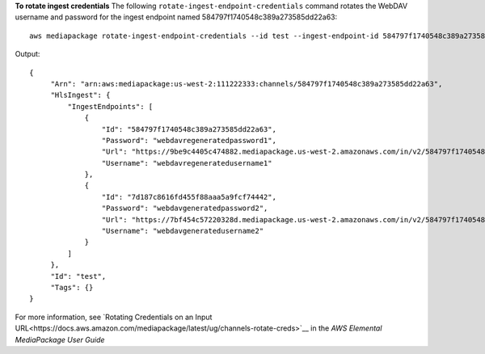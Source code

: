 **To rotate ingest credentials**
The following ``rotate-ingest-endpoint-credentials`` command rotates the WebDAV username and password for the ingest endpoint named 584797f1740548c389a273585dd22a63::
    aws mediapackage rotate-ingest-endpoint-credentials --id test --ingest-endpoint-id 584797f1740548c389a273585dd22a63
Output::

 {      "Arn": "arn:aws:mediapackage:us-west-2:111222333:channels/584797f1740548c389a273585dd22a63",      "HlsIngest": {          "IngestEndpoints": [              {                  "Id": "584797f1740548c389a273585dd22a63",                  "Password": "webdavregeneratedpassword1",                  "Url": "https://9be9c4405c474882.mediapackage.us-west-2.amazonaws.com/in/v2/584797f1740548c389a273585dd22a63/584797f1740548c389a273585dd22a63/channel",                  "Username": "webdavregeneratedusername1"              },              {                  "Id": "7d187c8616fd455f88aaa5a9fcf74442",                  "Password": "webdavgeneratedpassword2",                  "Url": "https://7bf454c57220328d.mediapackage.us-west-2.amazonaws.com/in/v2/584797f1740548c389a273585dd22a63/7d187c8616fd455f88aaa5a9fcf74442/channel",                  "Username": "webdavgeneratedusername2"              }          ]      },      "Id": "test",      "Tags": {} }                

For more information, see `Rotating Credentials on an Input URL<https://docs.aws.amazon.com/mediapackage/latest/ug/channels-rotate-creds>`__ in the *AWS Elemental MediaPackage User Guide*
